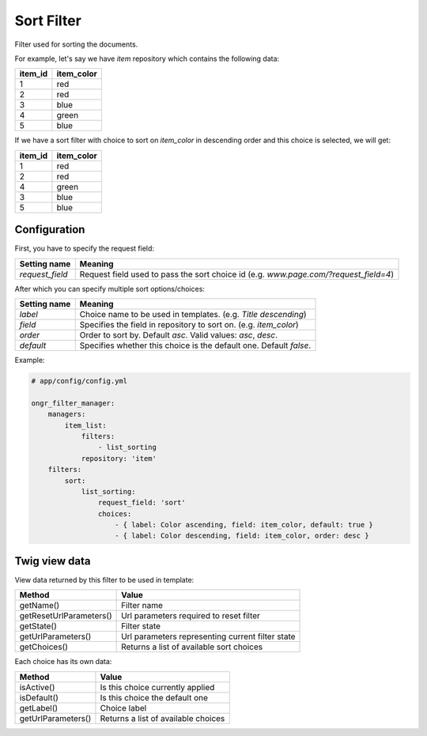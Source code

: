 Sort Filter
===========

Filter used for sorting the documents.

For example, let's say we have `item` repository which contains the following data:

+---------+------------+
| item_id | item_color |
+=========+============+
| 1       | red        |
+---------+------------+
| 2       | red        |
+---------+------------+
| 3       | blue       |
+---------+------------+
| 4       | green      |
+---------+------------+
| 5       | blue       |
+---------+------------+

If we have a sort filter with choice to sort on `item_color` in descending order and this choice is selected, we will get:

+---------+------------+
| item_id | item_color |
+=========+============+
| 1       | red        |
+---------+------------+
| 2       | red        |
+---------+------------+
| 4       | green      |
+---------+------------+
| 3       | blue       |
+---------+------------+
| 5       | blue       |
+---------+------------+

Configuration
-------------

First, you have to specify the request field:

+------------------------+--------------------------------------------------------------------------------------+
| Setting name           | Meaning                                                                              |
+========================+======================================================================================+
| `request_field`        | Request field used to pass the sort choice id (e.g. `www.page.com/?request_field=4`) |
+------------------------+--------------------------------------------------------------------------------------+

After which you can specify multiple sort options/choices:

+------------------------+--------------------------------------------------------------------+
| Setting name           | Meaning                                                            |
+========================+====================================================================+
| `label`                | Choice name to be used in templates. (e.g. `Title descending`)     |
+------------------------+--------------------------------------------------------------------+
| `field`                | Specifies the field in repository to sort on. (e.g. `item_color`)  |
+------------------------+--------------------------------------------------------------------+
| `order`                | Order to sort by. Default `asc`. Valid values: `asc`,  `desc`.     |
+------------------------+--------------------------------------------------------------------+
| `default`              | Specifies whether this choice is the default one. Default `false`. |
+------------------------+--------------------------------------------------------------------+

Example:

.. code-block:: yaml

    # app/config/config.yml
    
    ongr_filter_manager:
        managers:
            item_list:
                filters:
                    - list_sorting
                repository: 'item'
        filters:
            sort:
                list_sorting:
                    request_field: 'sort'
                    choices:
                        - { label: Color ascending, field: item_color, default: true }
                        - { label: Color descending, field: item_color, order: desc }

..

Twig view data
--------------

View data returned by this filter to be used in template:

+-------------------------+--------------------------------------------------+
| Method                  | Value                                            |
+=========================+==================================================+
| getName()               | Filter name                                      |
+-------------------------+--------------------------------------------------+
| getResetUrlParameters() | Url parameters required to reset filter          |
+-------------------------+--------------------------------------------------+
| getState()              | Filter state                                     |
+-------------------------+--------------------------------------------------+
| getUrlParameters()      | Url parameters representing current filter state |
+-------------------------+--------------------------------------------------+
| getChoices()            | Returns a list of available sort choices         |
+-------------------------+--------------------------------------------------+

Each choice has its own data:

+--------------------+--------------------------------------------+
| Method             | Value                                      |
+====================+============================================+
| isActive()         | Is this choice currently applied           |
+--------------------+--------------------------------------------+
| isDefault()        | Is this choice the default one             |
+--------------------+--------------------------------------------+
| getLabel()         | Choice label                               |
+--------------------+--------------------------------------------+
| getUrlParameters() | Returns a list of available choices        |
+--------------------+--------------------------------------------+
